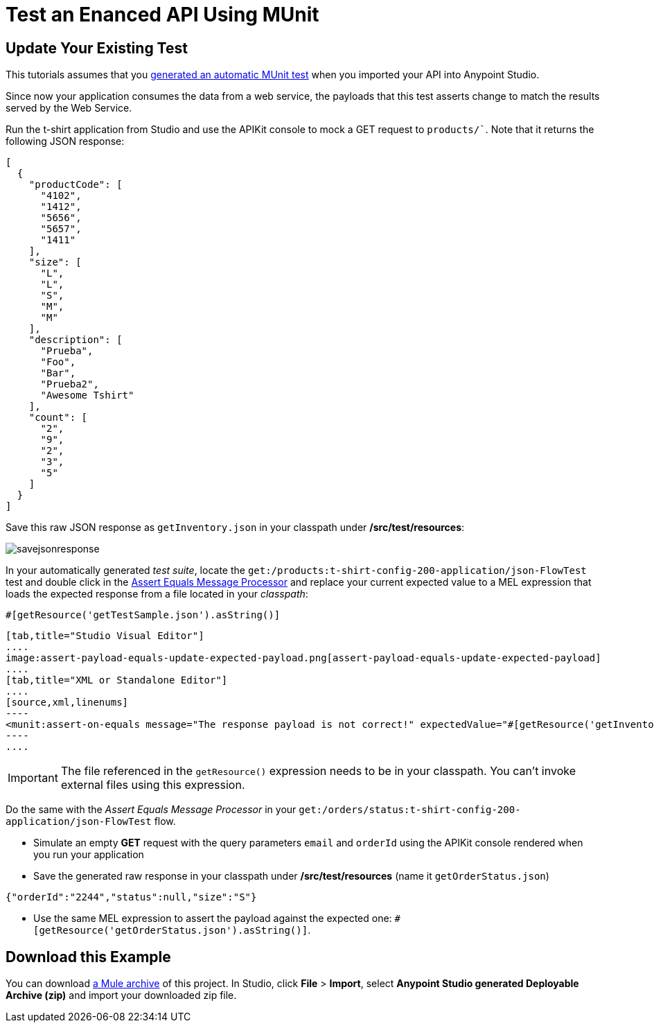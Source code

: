 = Test an Enanced API Using MUnit
:keywords: tests, qa, quality assurance, verify, functional testing, unit testing, stress testing

== Update Your Existing Test

This tutorials assumes that you link:/anypoint-platform-for-apis/create-an-automatic-munit-test[generated an automatic MUnit test] when you imported your API into Anypoint Studio.

Since now your application consumes the data from a web service, the payloads that this test asserts change to match the results served by the Web Service.

Run the t-shirt application from Studio and use the APIKit console to mock a GET request to `products/``. Note that it returns the following JSON response:

[source,json,linenums]
----
[
  {
    "productCode": [
      "4102",
      "1412",
      "5656",
      "5657",
      "1411"
    ],
    "size": [
      "L",
      "L",
      "S",
      "M",
      "M"
    ],
    "description": [
      "Prueba",
      "Foo",
      "Bar",
      "Prueba2",
      "Awesome Tshirt"
    ],
    "count": [
      "2",
      "9",
      "2",
      "3",
      "5"
    ]
  }
]
----

Save this raw JSON response as `getInventory.json` in your classpath under */src/test/resources*:

image:savejsonresponse.png[savejsonresponse]

In your automatically generated _test suite_, locate the `get:/products:t-shirt-config-200-application/json-FlowTest` test and double click in the link:/munit/v/1.2.0/assertion-message-processor#assert-equals[Assert Equals Message Processor] and replace your current expected value to a MEL expression that loads the expected response from a file located in your _classpath_:

[source,MEL,linenums]
----
#[getResource('getTestSample.json').asString()]
----


[tabs]
------
[tab,title="Studio Visual Editor"]
....
image:assert-payload-equals-update-expected-payload.png[assert-payload-equals-update-expected-payload]
....
[tab,title="XML or Standalone Editor"]
....
[source,xml,linenums]
----
<munit:assert-on-equals message="The response payload is not correct!" expectedValue="#[getResource('getInventory.json').asString()]" actualValue="#[paylaod]" doc:name="Assert Equals"/>
----
....
------

[IMPORTANT]
--
The file referenced in the `getResource()` expression needs to be in your classpath. You can't invoke external files using this expression.
--

Do the same with the _Assert Equals Message Processor_ in your `get:/orders/status:t-shirt-config-200-application/json-FlowTest` flow.

* Simulate an empty *GET* request with the query parameters `email` and `orderId` using the APIKit console rendered when you run your application

* Save the generated raw response in your classpath under */src/test/resources* (name it `getOrderStatus.json`)

[source,json,linenums]
----
{"orderId":"2244","status":null,"size":"S"}
----

* Use the same MEL expression to assert the payload against the expected one: `#[getResource('getOrderStatus.json').asString()]`.

== Download this Example

You can download link:_attachments/t-shirt.zip[a Mule archive] of this project. In Studio, click *File* > *Import*, select *Anypoint Studio generated Deployable Archive (zip)* and import your downloaded zip file.
